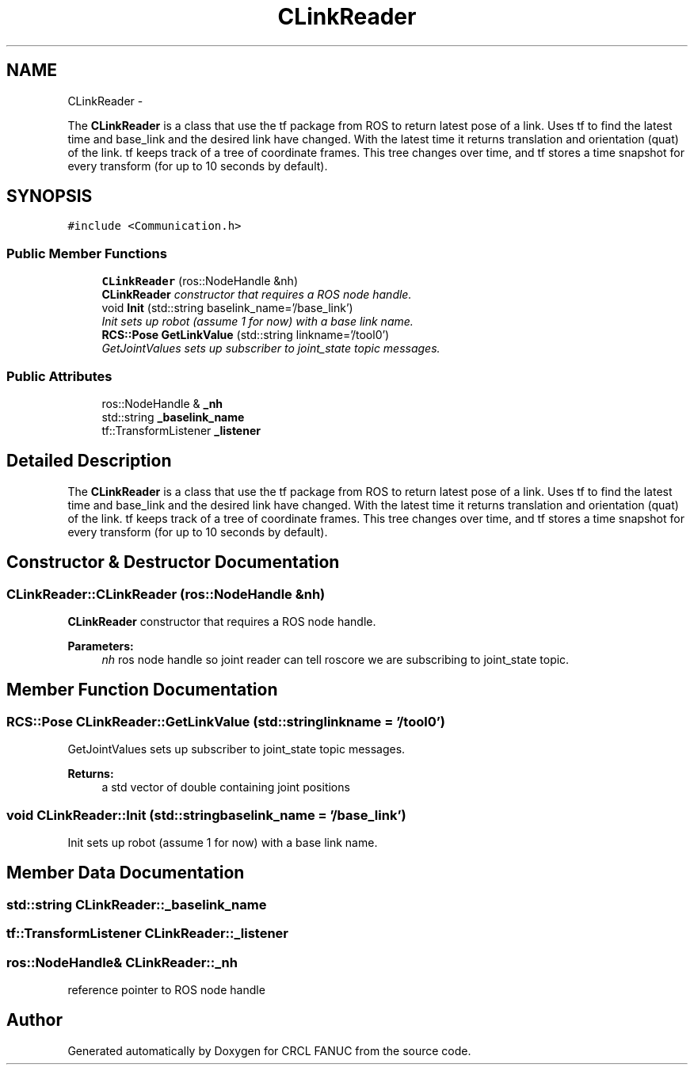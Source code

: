 .TH "CLinkReader" 3 "Fri Apr 15 2016" "CRCL FANUC" \" -*- nroff -*-
.ad l
.nh
.SH NAME
CLinkReader \- 
.PP
The \fBCLinkReader\fP is a class that use the tf package from ROS to return latest pose of a link\&. Uses tf to find the latest time and base_link and the desired link have changed\&. With the latest time it returns translation and orientation (quat) of the link\&. tf keeps track of a tree of coordinate frames\&. This tree changes over time, and tf stores a time snapshot for every transform (for up to 10 seconds by default)\&.  

.SH SYNOPSIS
.br
.PP
.PP
\fC#include <Communication\&.h>\fP
.SS "Public Member Functions"

.in +1c
.ti -1c
.RI "\fBCLinkReader\fP (ros::NodeHandle &nh)"
.br
.RI "\fI\fBCLinkReader\fP constructor that requires a ROS node handle\&. \fP"
.ti -1c
.RI "void \fBInit\fP (std::string baselink_name='/base_link')"
.br
.RI "\fIInit sets up robot (assume 1 for now) with a base link name\&. \fP"
.ti -1c
.RI "\fBRCS::Pose\fP \fBGetLinkValue\fP (std::string linkname='/tool0')"
.br
.RI "\fIGetJointValues sets up subscriber to joint_state topic messages\&. \fP"
.in -1c
.SS "Public Attributes"

.in +1c
.ti -1c
.RI "ros::NodeHandle & \fB_nh\fP"
.br
.ti -1c
.RI "std::string \fB_baselink_name\fP"
.br
.ti -1c
.RI "tf::TransformListener \fB_listener\fP"
.br
.in -1c
.SH "Detailed Description"
.PP 
The \fBCLinkReader\fP is a class that use the tf package from ROS to return latest pose of a link\&. Uses tf to find the latest time and base_link and the desired link have changed\&. With the latest time it returns translation and orientation (quat) of the link\&. tf keeps track of a tree of coordinate frames\&. This tree changes over time, and tf stores a time snapshot for every transform (for up to 10 seconds by default)\&. 
.SH "Constructor & Destructor Documentation"
.PP 
.SS "CLinkReader::CLinkReader (ros::NodeHandle &nh)"

.PP
\fBCLinkReader\fP constructor that requires a ROS node handle\&. 
.PP
\fBParameters:\fP
.RS 4
\fInh\fP ros node handle so joint reader can tell roscore we are subscribing to joint_state topic\&. 
.RE
.PP

.SH "Member Function Documentation"
.PP 
.SS "\fBRCS::Pose\fP CLinkReader::GetLinkValue (std::stringlinkname = \fC'/tool0'\fP)"

.PP
GetJointValues sets up subscriber to joint_state topic messages\&. 
.PP
\fBReturns:\fP
.RS 4
a std vector of double containing joint positions 
.RE
.PP

.SS "void CLinkReader::Init (std::stringbaselink_name = \fC'/base_link'\fP)"

.PP
Init sets up robot (assume 1 for now) with a base link name\&. 
.SH "Member Data Documentation"
.PP 
.SS "std::string CLinkReader::_baselink_name"

.SS "tf::TransformListener CLinkReader::_listener"

.SS "ros::NodeHandle& CLinkReader::_nh"
reference pointer to ROS node handle 

.SH "Author"
.PP 
Generated automatically by Doxygen for CRCL FANUC from the source code\&.
